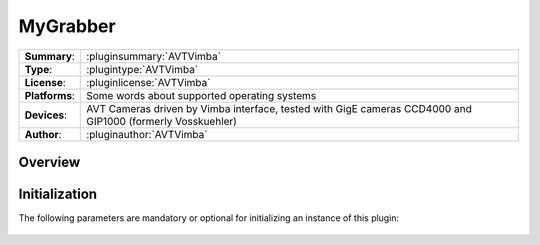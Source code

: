 ===================
 MyGrabber
===================

=============== ========================================================================================================
**Summary**:    :pluginsummary:`AVTVimba`
**Type**:       :plugintype:`AVTVimba`
**License**:    :pluginlicense:`AVTVimba`
**Platforms**:  Some words about supported operating systems
**Devices**:    AVT Cameras driven by Vimba interface, tested with GigE cameras CCD4000 and GIP1000 (formerly Vosskuehler)
**Author**:     :pluginauthor:`AVTVimba`
=============== ========================================================================================================
 
Overview
========

.. pluginsummaryextended::
    :plugin: AVTVimba


Initialization
==============
  
The following parameters are mandatory or optional for initializing an instance of this plugin:
    
    .. plugininitparams::
        :plugin: AVTVimba